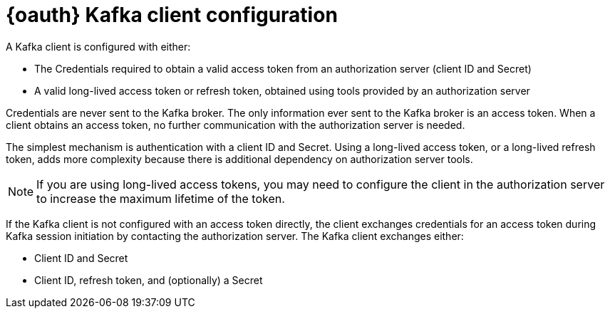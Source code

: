 // Module included in the following assemblies:
//
// assembly-oauth.adoc

[id='con-oauth-authentication-client-{context}']
= {oauth} Kafka client configuration
A Kafka client is configured with either:

* The Credentials required to obtain a valid access token from an authorization server (client ID and Secret)
* A valid long-lived access token or refresh token, obtained using tools provided by an authorization server

Credentials are never sent to the Kafka broker.
The only information ever sent to the Kafka broker is an access token.
When a client obtains an access token, no further communication with the authorization server is needed.

The simplest mechanism is authentication with a client ID and Secret.
Using a long-lived access token, or a long-lived refresh token, adds more complexity because there is additional dependency on authorization server tools.

NOTE: If you are using long-lived access tokens, you may need to configure the client in the authorization server to increase the maximum lifetime of the token.

If the Kafka client is not configured with an access token directly, the client exchanges credentials for an access token during Kafka session initiation by contacting the authorization server.
The Kafka client exchanges either:

* Client ID and Secret
* Client ID, refresh token, and (optionally) a Secret
